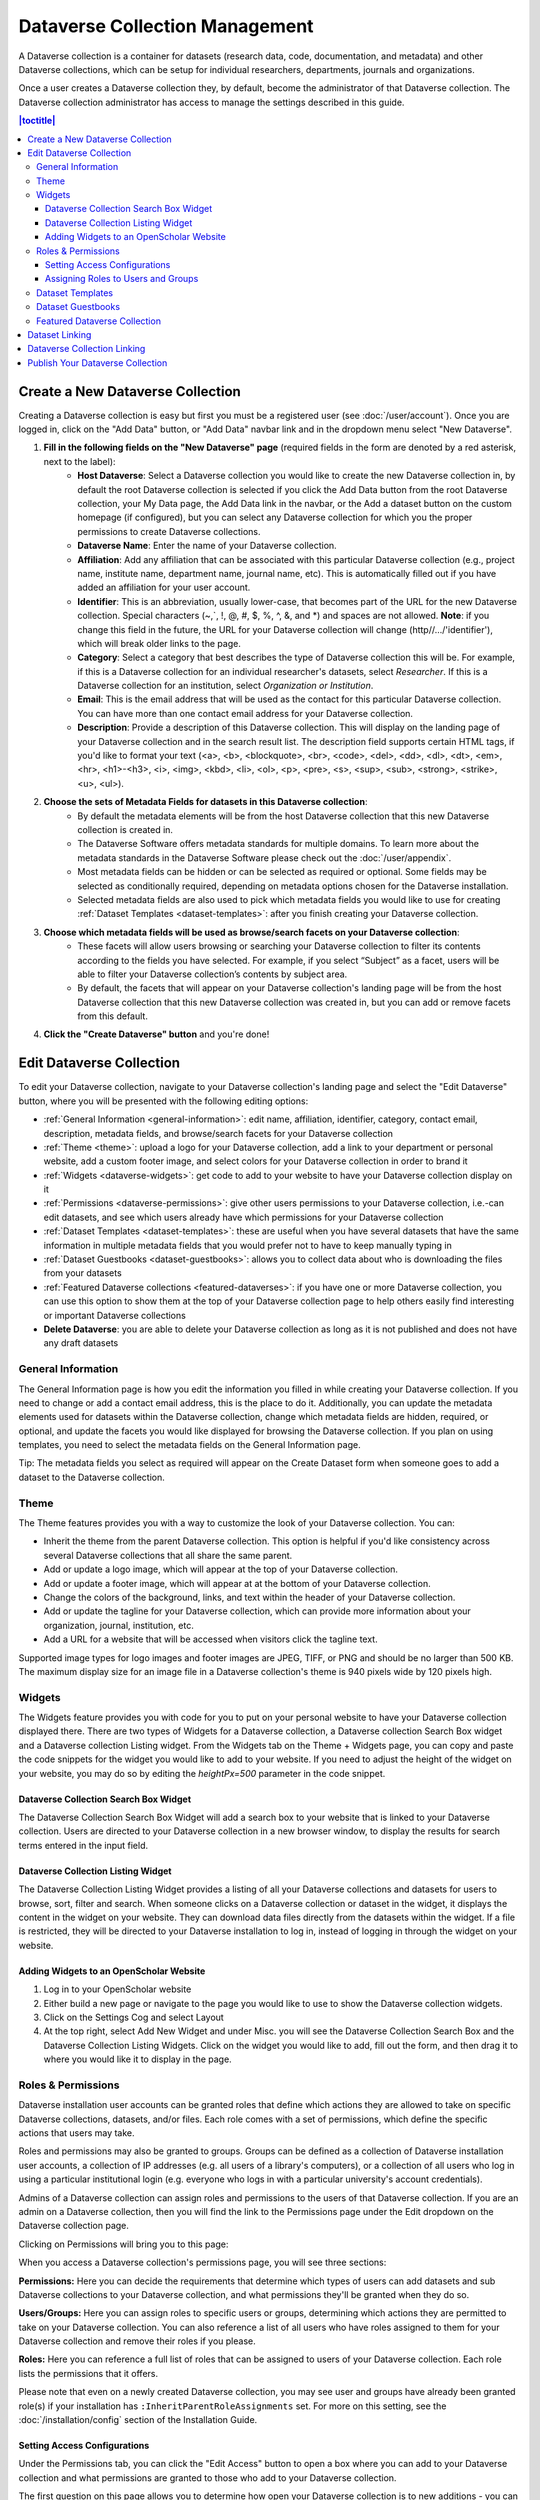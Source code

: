 Dataverse Collection Management
+++++++++++++++++++++++++++++++

A Dataverse collection is a container for datasets (research data, code, documentation, and metadata) and other Dataverse collections, which can be setup for individual researchers, departments, journals and organizations.

|image1|

Once a user creates a Dataverse collection they, by default, become the administrator of that Dataverse collection. The Dataverse collection administrator has access to manage the settings described in this guide.

.. contents:: |toctitle|
  :local:

.. _create-dataverse:

Create a New Dataverse Collection
=================================

Creating a Dataverse collection is easy but first you must be a registered user (see :doc:`/user/account`). Once you are logged in, click on the "Add Data" button, or "Add Data" navbar link and in the dropdown menu select "New Dataverse".

#. **Fill in the following fields on the "New Dataverse" page** (required fields in the form are denoted by a red asterisk, next to the label):
    * **Host Dataverse**: Select a Dataverse collection you would like to create the new Dataverse collection in, by default the root Dataverse collection is selected if you click the Add Data button from the root Dataverse collection, your My Data page, the Add Data link in the navbar, or the Add a dataset button on the custom homepage (if configured), but you can select any Dataverse collection for which you the proper permissions to create Dataverse collections.
    * **Dataverse Name**: Enter the name of your Dataverse collection.
    * **Affiliation**: Add any affiliation that can be associated with this particular Dataverse collection (e.g., project name, institute name, department name, journal name, etc). This is automatically filled out if you have added an affiliation for your user account.
    * **Identifier**: This is an abbreviation, usually lower-case, that becomes part of the URL for the new Dataverse collection. Special characters (~,\`, !, @, #, $, %, ^, &, and \*) and spaces are not allowed. **Note**: if you change this field in the future, the URL for your Dataverse collection will change (http//.../'identifier'), which will break older links to the page.
    * **Category**: Select a category that best describes the type of Dataverse collection this will be. For example, if this is a Dataverse collection for an individual researcher's datasets, select *Researcher*. If this is a Dataverse collection for an institution, select *Organization or Institution*.
    * **Email**: This is the email address that will be used as the contact for this particular Dataverse collection. You can have more than one contact email address for your Dataverse collection.
    * **Description**: Provide a description of this Dataverse collection. This will display on the landing page of your Dataverse collection and in the search result list. The description field supports certain HTML tags, if you'd like to format your text (<a>, <b>, <blockquote>, <br>, <code>, <del>, <dd>, <dl>, <dt>, <em>, <hr>, <h1>-<h3>, <i>, <img>, <kbd>, <li>, <ol>, <p>, <pre>, <s>, <sup>, <sub>, <strong>, <strike>, <u>, <ul>).
#. **Choose the sets of Metadata Fields for datasets in this Dataverse collection**:
    * By default the metadata elements will be from the host Dataverse collection that this new Dataverse collection is created in.
    * The Dataverse Software offers metadata standards for multiple domains. To learn more about the metadata standards in the Dataverse Software please check out the :doc:`/user/appendix`.
    * Most metadata fields can be hidden or can be selected as required or optional. Some fields may be selected as conditionally required, depending on metadata options chosen for the Dataverse installation.
    * Selected metadata fields are also used to pick which metadata fields you would like to use for creating :ref:`Dataset Templates <dataset-templates>`: after you finish creating your Dataverse collection.
#. **Choose which metadata fields will be used as browse/search facets on your Dataverse collection**:
    * These facets will allow users browsing or searching your Dataverse collection to filter its contents according to the fields you have selected. For example, if you select “Subject” as a facet, users will be able to filter your Dataverse collection’s contents by subject area.
    * By default, the facets that will appear on your Dataverse collection's landing page will be from the host Dataverse collection that this new Dataverse collection was created in, but you can add or remove facets from this default.
#. **Click the "Create Dataverse" button** and you're done!

Edit Dataverse Collection
=========================

To edit your Dataverse collection, navigate to your Dataverse collection's landing page and select the "Edit Dataverse" button, where you will be presented with the following editing options: 

- :ref:`General Information <general-information>`: edit name, affiliation, identifier, category, contact email, description, metadata fields, and browse/search facets for your Dataverse collection
- :ref:`Theme <theme>`: upload a logo for your Dataverse collection, add a link to your department or personal website, add a custom footer image, and select colors for your Dataverse collection in order to brand it
- :ref:`Widgets <dataverse-widgets>`: get code to add to your website to have your Dataverse collection display on it
- :ref:`Permissions <dataverse-permissions>`: give other users permissions to your Dataverse collection, i.e.-can edit datasets, and see which users already have which permissions for your Dataverse collection
- :ref:`Dataset Templates <dataset-templates>`: these are useful when you have several datasets that have the same information in multiple metadata fields that you would prefer not to have to keep manually typing in
- :ref:`Dataset Guestbooks <dataset-guestbooks>`: allows you to collect data about who is downloading the files from your datasets
- :ref:`Featured Dataverse collections <featured-dataverses>`: if you have one or more Dataverse collection, you can use this option to show them at the top of your Dataverse collection page to help others easily find interesting or important Dataverse collections
- **Delete Dataverse**: you are able to delete your Dataverse collection as long as it is not published and does not have any draft datasets 

.. _general-information:

General Information
---------------------

The General Information page is how you edit the information you filled in while creating your Dataverse collection. If you need to change or add a contact email address, this is the place to do it. Additionally, you can update the metadata elements used for datasets within the Dataverse collection, change which metadata fields are hidden, required, or optional, and update the facets you would like displayed for browsing the Dataverse collection. If you plan on using templates, you need to select the metadata fields on the General Information page.

Tip: The metadata fields you select as required will appear on the Create Dataset form when someone goes to add a dataset to the Dataverse collection. 

.. _theme:

Theme 
---------

The Theme features provides you with a way to customize the look of your Dataverse collection. You can:

- Inherit the theme from the parent Dataverse collection. This option is helpful if you'd like consistency across several Dataverse collections that all share the same parent.
- Add or update a logo image, which will appear at the top of your Dataverse collection.
- Add or update a footer image, which will appear at at the bottom of your Dataverse collection.
- Change the colors of the background, links, and text within the header of your Dataverse collection.
- Add or update the tagline for your Dataverse collection, which can provide more information about your organization, journal, institution, etc.
- Add a URL for a website that will be accessed when visitors click the tagline text.

Supported image types for logo images and footer images are JPEG, TIFF, or PNG and should be no larger than 500 KB. The maximum display size for an image file in a Dataverse collection's theme is 940 pixels wide by 120 pixels high. 

.. _dataverse-widgets:

Widgets
--------------

The Widgets feature provides you with code for you to put on your personal website to have your Dataverse collection displayed there. There are two types of Widgets for a Dataverse collection, a Dataverse collection Search Box widget and a Dataverse collection Listing widget. From the Widgets tab on the Theme + Widgets page, you can copy and paste the code snippets for the widget you would like to add to your website. If you need to adjust the height of the widget on your website, you may do so by editing the `heightPx=500` parameter in the code snippet.

Dataverse Collection Search Box Widget
**************************************

The Dataverse Collection Search Box Widget will add a search box to your website that is linked to your Dataverse collection. Users are directed to your Dataverse collection in a new browser window, to display the results for search terms entered in the input field. 

Dataverse Collection Listing Widget
***********************************

The Dataverse Collection Listing Widget provides a listing of all your Dataverse collections and datasets for users to browse, sort, filter and search. When someone clicks on a Dataverse collection or dataset in the widget, it displays the content in the widget on your website. They can download data files directly from the datasets within the widget. If a file is restricted, they will be directed to your Dataverse installation to log in, instead of logging in through the widget on your website.

.. _openscholar-dataverse-level:

Adding Widgets to an OpenScholar Website
******************************************
#. Log in to your OpenScholar website
#. Either build a new page or navigate to the page you would like to use to show the Dataverse collection widgets.
#. Click on the Settings Cog and select Layout
#. At the top right, select Add New Widget and under Misc. you will see the Dataverse Collection Search Box and the Dataverse Collection Listing Widgets. Click on the widget you would like to add, fill out the form, and then drag it to where you would like it to display in the page.

.. _dataverse-permissions:

Roles & Permissions 
---------------------
Dataverse installation user accounts can be granted roles that define which actions they are allowed to take on specific Dataverse collections, datasets, and/or files. Each role comes with a set of permissions, which define the specific actions that users may take.

Roles and permissions may also be granted to groups. Groups can be defined as a collection of Dataverse installation user accounts, a collection of IP addresses (e.g. all users of a library's computers), or a collection of all users who log in using a particular institutional login (e.g. everyone who logs in with a particular university's account credentials).

Admins of a Dataverse collection can assign roles and permissions to the users of that Dataverse collection. If you are an admin on a Dataverse collection, then you will find the link to the Permissions page under the Edit dropdown on the Dataverse collection page. 

|image2|

Clicking on Permissions will bring you to this page:

|image3|

When you access a Dataverse collection's permissions page, you will see three sections:

**Permissions:** Here you can decide the requirements that determine which types of users can add datasets and sub Dataverse collections to your Dataverse collection, and what permissions they'll be granted when they do so.

**Users/Groups:** Here you can assign roles to specific users or groups, determining which actions they are permitted to take on your Dataverse collection. You can also reference a list of all users who have roles assigned to them for your Dataverse collection and remove their roles if you please.

**Roles:** Here you can reference a full list of roles that can be assigned to users of your Dataverse collection. Each role lists the permissions that it offers.

Please note that even on a newly created Dataverse collection, you may see user and groups have already been granted role(s) if your installation has ``:InheritParentRoleAssignments`` set. For more on this setting, see the :doc:`/installation/config` section of the Installation Guide.

Setting Access Configurations
*******************************

Under the Permissions tab, you can click the "Edit Access" button to open a box where you can add to your Dataverse collection and what permissions are granted to those who add to your Dataverse collection.

|image4|

The first question on this page allows you to determine how open your Dataverse collection is to new additions - you can set whether or not the entire userbase (all logged in users) has the ability to add datasets or sub Dataverse collections to your Dataverse collection. 

The second question on this page allows you to choose the role (and thus the permissions) granted to users who add a dataset to your Dataverse collection. The role you select will be automatically granted to any user who creates a dataset on your Dataverse collection, on that dataset, at the moment that they create it. The role the user is given determines their permissions for the dataset they've created. The key difference between the two roles is that curators can publish their own datasets, while contributors must submit the dataset to be reviewed before publication. Additionally, curators can manage dataset permissions. Note that this setting does not retroactively apply roles to users who have previously added datasets to your Dataverse collection; it only applies to users adding new datasets going forward.

Both of these settings can be changed at any time.

Assigning Roles to Users and Groups
*************************************

Under the Users/Groups tab, you can add, edit, or remove the roles granted to users and groups on your Dataverse collection. A role is a set of permissions granted to a user or group when they're using your Dataverse collection. For example, giving your research assistant the "Contributor" role would give them the following self-explanatory permissions on your Dataverse collection and all datasets within your Dataverse collection: "ViewUnpublishedDataset", "DownloadFile", "EditDataset", and "DeleteDatasetDraft". They would, however, lack the "PublishDataset" permission, and thus would be unable to publish datasets on your Dataverse collection. If you wanted to give them that permission, you would give them a role with that permission, like the Curator role. Users and groups can hold multiple roles at the same time if needed. Roles can be removed at any time. All roles and their associated permissions are listed under the "Roles" tab of the same page.

|image5|

Note that the Dataset Creator role and Contributor role are sometimes confused. The Dataset Creator role is assigned at the Dataverse collection level and allows a user to create new datasets in that Dataverse collection. The Contributor role can be assigned at the dataset level, granting a user the ability to edit *that specific* dataset. Alternatively, the Contributor role can be assigned at the Dataverse collection level, granting the user the ability to edit *all* datasets in that Dataverse collection.

|image6|

Note: If you need to assign a role to ALL user accounts in a Dataverse installation, you can assign the role to the ":authenticated-users" group.

.. _dataset-templates: 

Dataset Templates
-------------------

Templates are useful when you have several datasets that have the same information in multiple metadata fields that you would prefer not to have to keep manually typing in, or if you want to use a custom set of Terms of Use and Access for multiple datasets in a Dataverse collection. In Dataverse Software 4.0+, templates are created at the Dataverse collection level, can be deleted (so it does not show for future datasets), set to default (not required), or can be copied so you do not have to start over when creating a new template with similar metadata from another template. When a template is deleted, it does not impact the datasets that have used the template already.

How do you create a template? 

#. Navigate to your Dataverse collection, click on the Edit Dataverse button and select Dataset Templates. 
#. Once you have clicked on Dataset Templates, you will be brought to the Dataset Templates page. On this page, you can 1) decide to use the dataset templates from your parent Dataverse collection 2) create a new dataset template or 3) do both.
#. Click on the Create Dataset Template to get started. You will see that the template is the same as the create dataset page with an additional field at the top of the page to add a name for the template.
#. After adding information into the metadata fields you have information for and clicking Save and Add Terms, you will be brought to the page where you can add custom Terms of Use and Access. If you do not need custom Terms of Use and Access, click the Save Dataset Template, and only the metadata fields will be saved.
#. After clicking Save Dataset Template, you will be brought back to the Manage Dataset Templates page and should see your template listed there now with the make default, edit, view, or delete options. 
#. A Dataverse collection does not have to have a default template and users can select which template they would like to use while on the Create Dataset page. 
#. You can also click on the View button on the Manage Dataset Templates page to see what metadata fields have information filled in.

\* Please note that the ability to choose which metadata fields are hidden, required, or optional is done on the General Information page for the Dataverse collection.

.. _dataset-guestbooks:

Dataset Guestbooks
-----------------------------

Guestbooks allow you to collect data about who is downloading the files from your datasets. You can decide to collect account information (username, given name & last name, affiliation, etc.) as well as create custom questions (e.g., What do you plan to use this data for?). You are also able to download the data collected from the enabled guestbooks as Excel files to store and use outside of the Dataverse installation.

How do you create a guestbook?

#. After creating a Dataverse collection, click on the Edit Dataverse button and select Dataset Guestbook
#. By default, guestbooks created in the Dataverse collection your Dataverse collection is in, will appear. If you do not want to use or see those guestbooks, uncheck the checkbox that says Include Guestbooks from Root Dataverse.
#. To create a new guestbook, click the Create Dataset Guestbook button on the right side of the page. 
#. Name the guestbook, determine the account information that you would like to be required (all account information fields show when someone downloads a file), and then add Custom Questions (can be required or not required). 
#. Hit the Create Dataset Guestbook button once you have finished.

What can you do with a guestbook? After creating a guestbook, you will notice there are several options for a guestbook and appear in the list of guestbooks. 

- If you want to use a guestbook you have created, you will first need to click the button in the Action column that says Enable. Once a guestbook has been enabled, you can go to the License + Terms for a dataset and select a guestbook for it.
- There are also options to view, copy, edit, or delete a guestbook.
- Once someone has downloaded a file in a dataset where a guestbook has been assigned, an option to download collected data will appear. 

.. _featured-dataverses:

Featured Dataverse Collection
-----------------------------

Featured Dataverse collections is a way to display sub Dataverse collections in your Dataverse collection that you want to feature for people to easily see when they visit your Dataverse collection. 

Click on Featured Dataverse Collections and a pop up will appear. Select which Dataverse subcollections you would like to have appear. 

Note: Featured Dataverse collections can only be used with published Dataverse collections.

.. _dataset-linking:

Dataset Linking
===============

Dataset linking allows a Dataverse collection owner to "link" their Dataverse collection to a dataset that exists outside of that Dataverse collection, so it appears in the Dataverse collection’s list of contents without actually *being* in that Dataverse collection. You can link other users' datasets to your Dataverse collection, but that does not transfer editing or other special permissions to you. The linked dataset will still be under the original user's control. 

For example, researchers working on a collaborative study across institutions can each link their own individual institutional Dataverse collections to the one collaborative dataset, making it easier for interested parties from each institution to find the study.

In order to link a dataset, you will need your account to have the "Add Dataset" permission on the Dataverse collection that is doing the linking. If you created the Dataverse collection then you should have this permission already, but if not then you will need to ask the admin of that Dataverse collection to assign that permission to your account. You do not need any special permissions on the dataset being linked.

To link a dataset to your Dataverse collection, you must navigate to that dataset and click the white "Link" button in the upper-right corner of the dataset page. This will open up a window where you can type in the name of the Dataverse collection that you would like to link the dataset to. Select your Dataverse collection and click the save button. This will establish the link, and the dataset will now appear under your Dataverse collection.

There is currently no way to remove established links in the UI. If you need to remove a link between a Dataverse collection and a dataset, please contact the support team for the Dataverse installation you are using.

.. _dataverse-linking:

Dataverse Collection Linking
============================

Similarly to dataset linking, Dataverse collection linking allows a Dataverse collection owner to "link" their Dataverse collection to another Dataverse collection, so the Dataverse collection being linked will appear in the linking Dataverse collection's list of contents without actually *being* in that Dataverse collection. Currently, the ability to link a Dataverse collection to another Dataverse collection is a superuser only feature. 

If you need to have a Dataverse collection linked to your Dataverse collection, please contact the support team for the Dataverse installation you are using.

Publish Your Dataverse Collection
=================================================================

Once your Dataverse collection is ready to go public, go to your Dataverse collection page, click on the "Publish" button on the right 
hand side of the page. A pop-up will appear to confirm that you are ready to actually Publish, since once a Dataverse collection
is made public, it can no longer be unpublished.

.. |image1| image:: ./img/Dataverse-Diagram.png
.. |image2| image:: ./img/dvperms1.png
   :class: img-responsive
.. |image3| image:: ./img/dv2.png
   :class: img-responsive
.. |image4| image:: ./img/dv3.png
   :class: img-responsive
.. |image5| image:: ./img/dv4.png
   :class: img-responsive
.. |image6| image:: ./img/dv5.png
   :class: img-responsive
